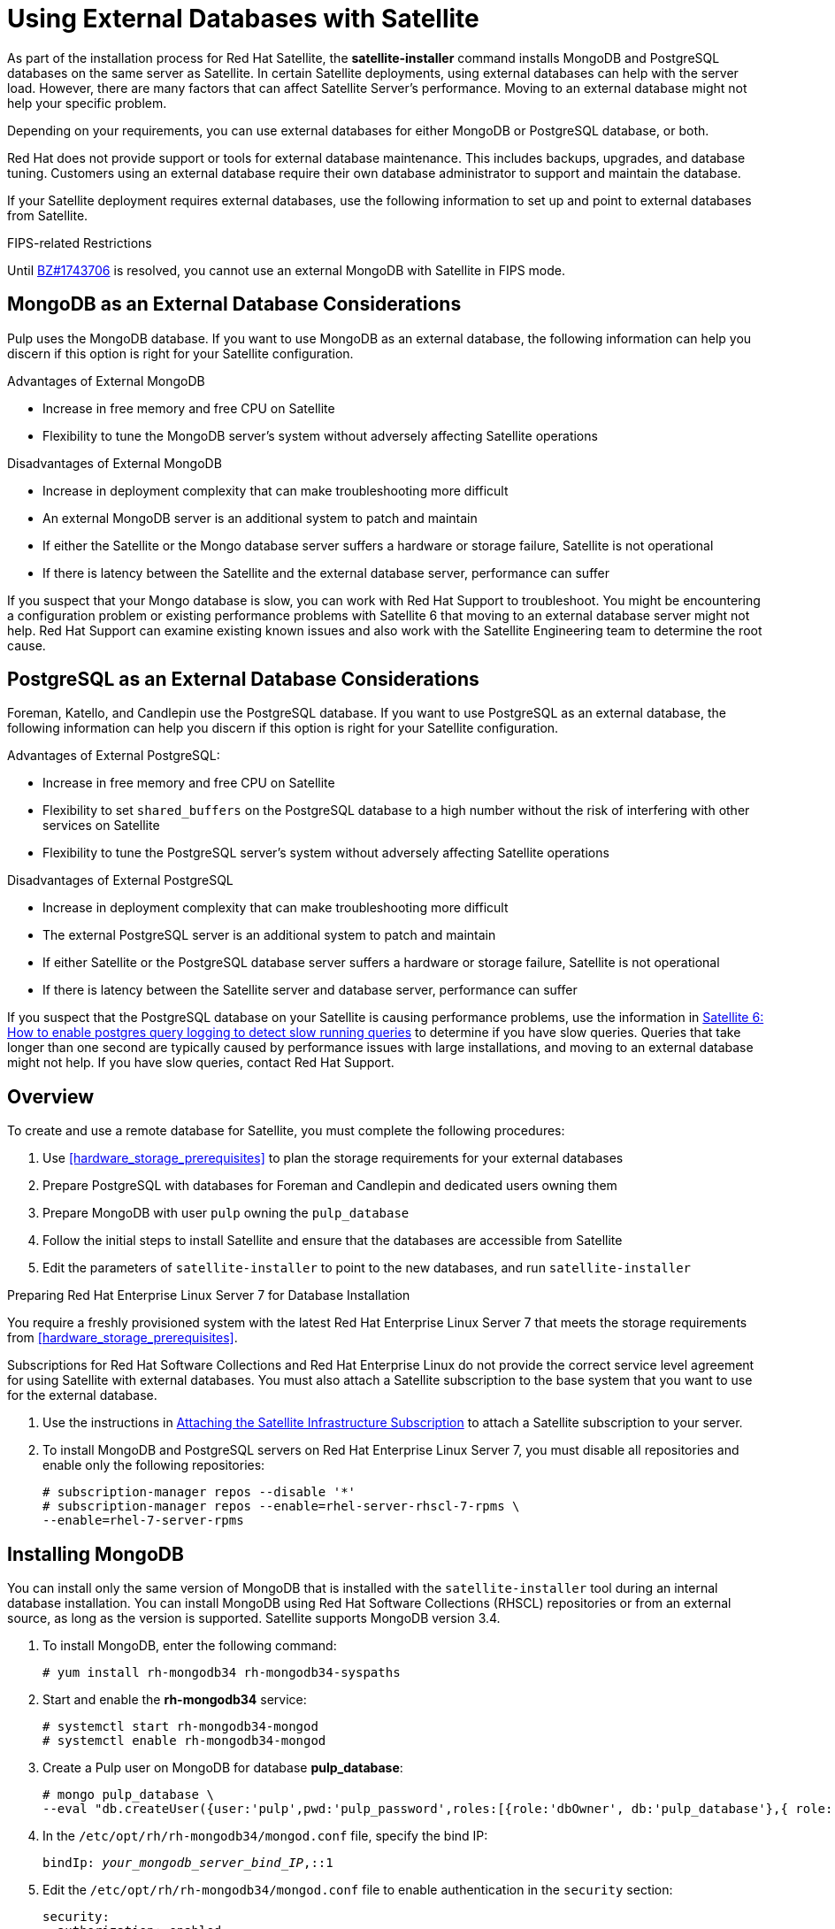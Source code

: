 [[using-external-databases]]
= Using External Databases with Satellite

As part of the installation process for Red Hat Satellite, the *satellite-installer* command installs MongoDB and PostgreSQL databases on the same server as Satellite. In certain Satellite deployments, using external databases can help with the server load. However, there are many factors that can affect Satellite Server's performance. Moving to an external database might not help your specific problem.

Depending on your requirements, you can use external databases for either MongoDB or PostgreSQL database, or both.

Red Hat does not provide support or tools for external database maintenance. This includes backups, upgrades, and database tuning. Customers using an external database require their own database administrator to support and maintain the database.

If your Satellite deployment requires external databases, use the following information to set up and point to external databases from Satellite.

.FIPS-related Restrictions

Until https://bugzilla.redhat.com/show_bug.cgi?id=1743706[BZ#1743706] is resolved, you cannot use an external MongoDB with Satellite in FIPS mode.

[[sec-using-external-databases-mongodb_considerations]]
== MongoDB as an External Database Considerations

Pulp uses the MongoDB database. If you want to use MongoDB as an external database, the following information can help you discern if this option is right for your Satellite configuration.

.Advantages of External MongoDB

 * Increase in free memory and free CPU on Satellite
 * Flexibility to tune the MongoDB server's system without adversely affecting Satellite operations

.Disadvantages of External MongoDB

* Increase in deployment complexity that can make troubleshooting more difficult
* An external MongoDB server is an additional system to patch and maintain
* If either the Satellite or the Mongo database server suffers a hardware or storage failure, Satellite is not operational
* If there is latency between the Satellite and the external database server, performance can suffer

If you suspect that your Mongo database is slow, you can work with Red Hat Support to troubleshoot. You might be encountering a configuration problem or existing performance problems with Satellite 6 that moving to an external database server might not help. Red Hat Support can examine existing known issues and also work with the Satellite Engineering team to determine the root cause.

[[sec-using-external-databases-postgresql_considerations]]
== PostgreSQL as an External Database Considerations

Foreman, Katello, and Candlepin use the PostgreSQL database. If you want to use PostgreSQL as an external database, the following information can help you discern if this option is right for your Satellite configuration.

.Advantages of External PostgreSQL:

* Increase in free memory and free CPU on Satellite
* Flexibility to set `shared_buffers` on the PostgreSQL database to a high number without the risk of interfering with other services on Satellite
* Flexibility to tune the PostgreSQL server's system without adversely affecting Satellite operations

.Disadvantages of External PostgreSQL

* Increase in deployment complexity that can make troubleshooting more difficult
* The external PostgreSQL server is an additional system to patch and maintain
* If either Satellite or the PostgreSQL database server suffers a hardware or storage failure, Satellite is not operational
* If there is latency between the Satellite server and database server, performance can suffer

If you suspect that the PostgreSQL database on your Satellite is causing performance problems, use the information in  https://access.redhat.com/solutions/2780871[Satellite 6: How to enable postgres query logging to detect slow running queries] to determine if you have slow queries. Queries that take longer than one second are typically caused by performance issues with large installations, and moving to an external database might not help. If you have slow queries, contact Red Hat Support.

[[sec-using-external-databases-overview]]
== Overview

To create and use a remote database for Satellite, you must complete the following procedures:

. Use xref:hardware_storage_prerequisites[] to plan the storage requirements for your external databases
. Prepare PostgreSQL with databases for Foreman and Candlepin and dedicated users owning them
. Prepare MongoDB with user `pulp` owning the `pulp_database`
. Follow the initial steps to install Satellite and ensure that the databases are accessible from Satellite
. Edit the parameters of `satellite-installer` to point to the new databases, and run `satellite-installer`

.Preparing Red{nbsp}Hat Enterprise Linux Server 7 for Database Installation

You require a freshly provisioned system with the latest Red{nbsp}Hat Enterprise Linux Server 7 that meets the storage requirements from xref:hardware_storage_prerequisites[].

Subscriptions for Red{nbsp}Hat Software Collections and Red{nbsp}Hat Enterprise Linux do not provide the correct service level agreement for using Satellite with external databases. You must also attach a Satellite subscription to the base system that you want to use for the external database.

. Use the instructions in link:https://access.redhat.com/documentation/en-us/red_hat_satellite/{ProductVersion}/html/installing_satellite_server_from_a_connected_network/#attaching-satellite-infrastructure-subscription_satellite[Attaching the Satellite Infrastructure Subscription] to attach a Satellite subscription to your server.
. To install MongoDB and PostgreSQL servers on Red{nbsp}Hat Enterprise Linux Server 7, you must disable all repositories and enable only the following repositories:
+
-----
# subscription-manager repos --disable '*'
# subscription-manager repos --enable=rhel-server-rhscl-7-rpms \
--enable=rhel-7-server-rpms
-----

[[proc-using-external-databases-installing_mongodb]]
== Installing MongoDB

You can install only the same version of MongoDB that is installed with the `satellite-installer` tool during an internal database installation. You can install MongoDB using Red Hat Software Collections (RHSCL) repositories or from an external source, as long as the version is supported. Satellite supports MongoDB version 3.4.

. To install MongoDB, enter the following command:
+
----
# yum install rh-mongodb34 rh-mongodb34-syspaths
----
+
. Start and enable the *rh-mongodb34* service:
+
[options="nowrap" subs="verbatim,quotes"]
----
# systemctl start rh-mongodb34-mongod
# systemctl enable rh-mongodb34-mongod
----
+
. Create a Pulp user on MongoDB for database *pulp_database*:
+
[options="nowrap" subs="verbatim,quotes"]
----
# mongo pulp_database \
--eval "db.createUser({user:'pulp',pwd:'pulp_password',roles:[{role:'dbOwner', db:'pulp_database'},{ role: 'readWrite', db: 'pulp_database'}]})"
----
+
. In the `/etc/opt/rh/rh-mongodb34/mongod.conf` file, specify the bind IP:
+
[options="nowrap" subs="verbatim,quotes"]
----
bindIp: _your_mongodb_server_bind_IP_,::1
----
+
. Edit the `/etc/opt/rh/rh-mongodb34/mongod.conf` file to enable authentication in the `security` section:
+
[options="nowrap" subs="verbatim,quotes"]
----
security:
  authorization: enabled
----
+
. Restart the `rh-mongodb34-mongod` service:
+
[options="nowrap" subs="verbatim,quotes"]
----
# systemctl restart rh-mongodb34-mongod
----
+
. Open port 27017 for MongoDB:
+
[options="nowrap" subs="verbatim,quotes"]
----
# firewall-cmd --add-port=27017/tcp
# firewall-cmd --runtime-to-permanent
----
+
. From Satellite Server, test that you can access the database. If the connection succeeds, the command returns `1`.
+
[options="nowrap" subs="quotes"]
----
# scl enable rh-mongodb34 " mongo --host _mongo.example.com_ \
-u pulp -p _pulp_password_ --port 27017 --eval 'ping:1' _pulp_database_"
----

[[proc-using-external-databases-installing_postgresql]]
== Installing PostgreSQL

You can install only the same version of PostgreSQL that is installed with the `satellite-installer` tool during an internal database installation. Satellite supports only a specific version of PostgreSQL that is available through Red Hat Enterprise Linux Server 7 repositories. You can install PostgreSQL using *rhel-7-server-rpms* repositories or from an external source, as long as the version is supported.  For more information about the repository that contains the supported version of PostgreSQL, and what version is supported, see the https://access.redhat.com/documentation/en-us/red_hat_satellite/{ProductVersion}/html/package_manifest/[Package Manifest].

. To install PostgreSQL, enter the following command:
+
----
# yum install postgresql-server
----
+
. To initialize, start, and enable PostgreSQL service, enter the following commands:
+
[options="nowrap" subs="verbatim,quotes"]
----
# postgresql-setup initdb
# systemctl start postgresql
# systemctl enable postgresql
----
+
. Edit the `/var/lib/pgsql/data/postgresql.conf` file:
+
[options="nowrap" subs="verbatim,quotes"]
----
# vi /var/lib/pgsql/data/postgresql.conf
----
+
. Remove the `#` and edit to listen to inbound connections:
+
[options="nowrap" subs="verbatim,quotes"]
----
listen_addresses = '*'
----
+
. Edit the `/var/lib/pgsql/data/pg_hba.conf` file:
+
[options="nowrap" subs="verbatim,quotes"]
-----
# vi /var/lib/pgsql/data/pg_hba.conf
-----
+
. Add the following line to the file:
+
[options="nowrap" subs="verbatim,quotes"]
----
  host  all   all   _satellite_server_ip_/24   md5
----
+
. Restart PostgreSQL service to update with the changes:
+
[options="nowrap" subs="verbatim,quotes"]
----
# systemctl restart postgresql
----
. Open the *postgresql* port on the external PostgreSQL server:
+
[options="nowrap" subs="verbatim,quotes"]
----
# firewall-cmd --add-service=postgresql
# firewall-cmd --runtime-to-permanent
----
+
. Switch to the `postgres` user and start the PostgreSQL client:
+
[options="nowrap" subs="verbatim,quotes"]
----
$ su - postgres -c psql
----
+
. Create two databases and dedicated roles, one for Satellite and one for Candlepin:
+
[options="nowrap" subs="verbatim,quotes"]
----
CREATE USER "foreman" WITH PASSWORD '_Foreman_Password_';
CREATE USER "candlepin" WITH PASSWORD '_Candlepin_Password_';
CREATE DATABASE foreman OWNER foreman;
CREATE DATABASE candlepin OWNER candlepin;
----
+
. Exit the `postgres` user:
+
[options="nowrap" subs="verbatim,quotes"]
----
# \q
----
+
. From Satellite Server, test that you can access the database. If the connection succeeds, the commands return `1`.
+
[options="nowrap" subs="verbatim,quotes"]
----
# PGPASSWORD='_Foreman_Password_' psql -h _postgres.example.com_  -p 5432 -U foreman -d foreman -c "SELECT 1 as ping"
# PGPASSWORD='_Candlepin_Password_' psql -h _postgres.example.com_ -p 5432 -U candlepin -d candlepin -c "SELECT 1 as ping"
----
+
. To install and configure the remote database for Satellite, enter the following command:
+
[options="nowrap" subs="verbatim,quotes"]
----
satellite-installer --scenario satellite \
  --foreman-db-host _postgres.example.com_ \
  --foreman-db-password _Foreman_Password_ \
  --foreman-db-database foreman \
  --katello-candlepin-db-host _postgres.example.com_ \
  --katello-candlepin-db-name candlepin \
  --katello-candlepin-db-password _Candlepin_Password_ \
  --katello-candlepin-manage-db false \
  --katello-pulp-db-username pulp \
  --katello-pulp-db-password _pulp_password_ \
  --katello-pulp-db-seeds _mongo.example.com:27017_ \
  --katello-pulp-db-name _pulp_database_
----


You can query the status of your databases. For example, enter the following command with the `--only` and add `postgresql` or `rh-mongodb34-mongod`:

For PostgreSQL, enter the following command:
----
# satellite-maintain service status --only postgresql
----

For MongoDB, enter the following command:
----
# satellite-maintain service status --only rh-mongodb34-mongod
----
